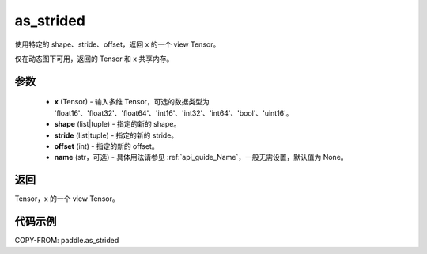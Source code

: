 .. _cn_api_paddle_tensor_as_strided:

as_strided
--------------------------------

.. py:function:: paddle.as_strided(x, shape, stride, offset=0, name=None)

使用特定的 shape、stride、offset，返回 x 的一个 view Tensor。

仅在动态图下可用，返回的 Tensor 和 x 共享内存。

参数
:::::::::

    - **x** (Tensor) - 输入多维 Tensor，可选的数据类型为 'float16'、'float32'、'float64'、'int16'、'int32'、'int64'、'bool'、'uint16'。
    - **shape** (list|tuple) - 指定的新的 shape。
    - **stride** (list|tuple) - 指定的新的 stride。
    - **offset** (int) - 指定的新的 offset。
    - **name** (str，可选) - 具体用法请参见 :ref:`api_guide_Name`，一般无需设置，默认值为 None。

返回
:::::::::
Tensor，x 的一个 view Tensor。


代码示例
:::::::::

COPY-FROM: paddle.as_strided

